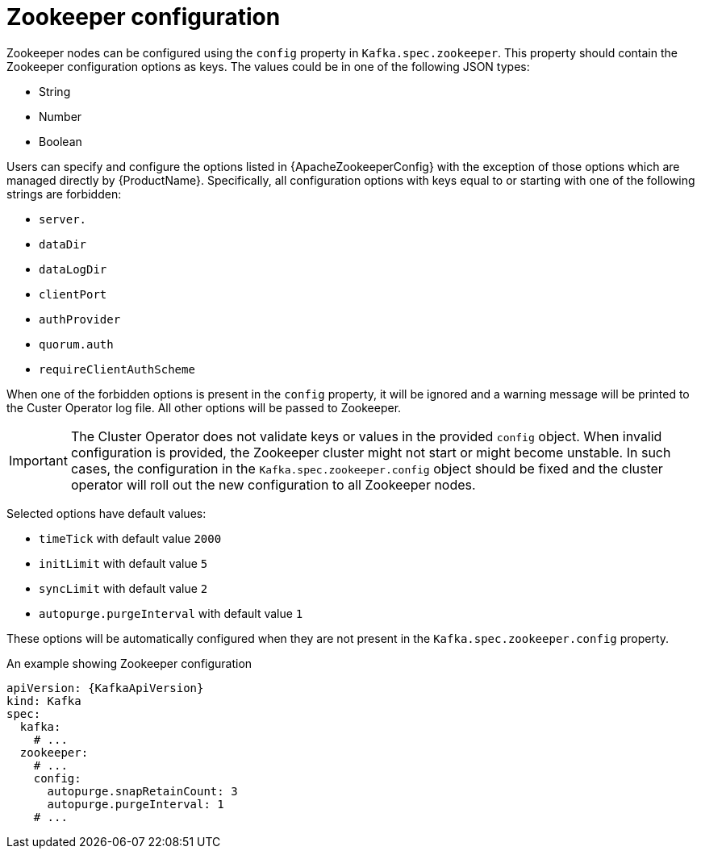 // Module included in the following assemblies:
//
// assembly-zookeeper-node-configuration.adoc

[id='ref-zookeeper-node-configuration-{context}']
= Zookeeper configuration

Zookeeper nodes can be configured using the `config` property in `Kafka.spec.zookeeper`.
This property should contain the Zookeeper configuration options as keys.
The values could be in one of the following JSON types:

* String
* Number
* Boolean

Users can specify and configure the options listed in {ApacheZookeeperConfig} with the exception of those options which are managed directly by {ProductName}.
Specifically, all configuration options with keys equal to or starting with one of the following strings are forbidden:

* `server.`
* `dataDir`
* `dataLogDir`
* `clientPort`
* `authProvider`
* `quorum.auth`
* `requireClientAuthScheme`

When one of the forbidden options is present in the `config` property, it will be ignored and a warning message will be printed to the Custer Operator log file.
All other options will be passed to Zookeeper.

IMPORTANT: The Cluster Operator does not validate keys or values in the provided `config` object.
When invalid configuration is provided, the Zookeeper cluster might not start or might become unstable.
In such cases, the configuration in the `Kafka.spec.zookeeper.config` object should be fixed and the cluster operator will roll out the new configuration to all Zookeeper nodes.

Selected options have default values:

* `timeTick` with default value `2000`
* `initLimit` with default value `5`
* `syncLimit` with default value `2`
* `autopurge.purgeInterval` with default value `1`

These options will be automatically configured when they are not present in the `Kafka.spec.zookeeper.config` property.

.An example showing Zookeeper configuration
[source,yaml,subs="attributes+"]
----
apiVersion: {KafkaApiVersion}
kind: Kafka
spec:
  kafka:
    # ...
  zookeeper:
    # ...
    config:
      autopurge.snapRetainCount: 3
      autopurge.purgeInterval: 1
    # ...
----